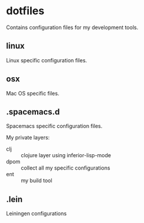 * dotfiles
  :PROPERTIES:
  :CUSTOM_ID: dotfiles
  :END:

Contains configuration files for my development tools.

** linux

Linux specific configuration files.

** osx 

Mac OS specific files.

** .spacemacs.d

Spacemacs specific configuration files.

My private layers:
- clj :: clojure layer using inferior-lisp-mode 
- dpom :: collect all my specific configurations
- ent :: my build tool 

** .lein

Leiningen configurations
